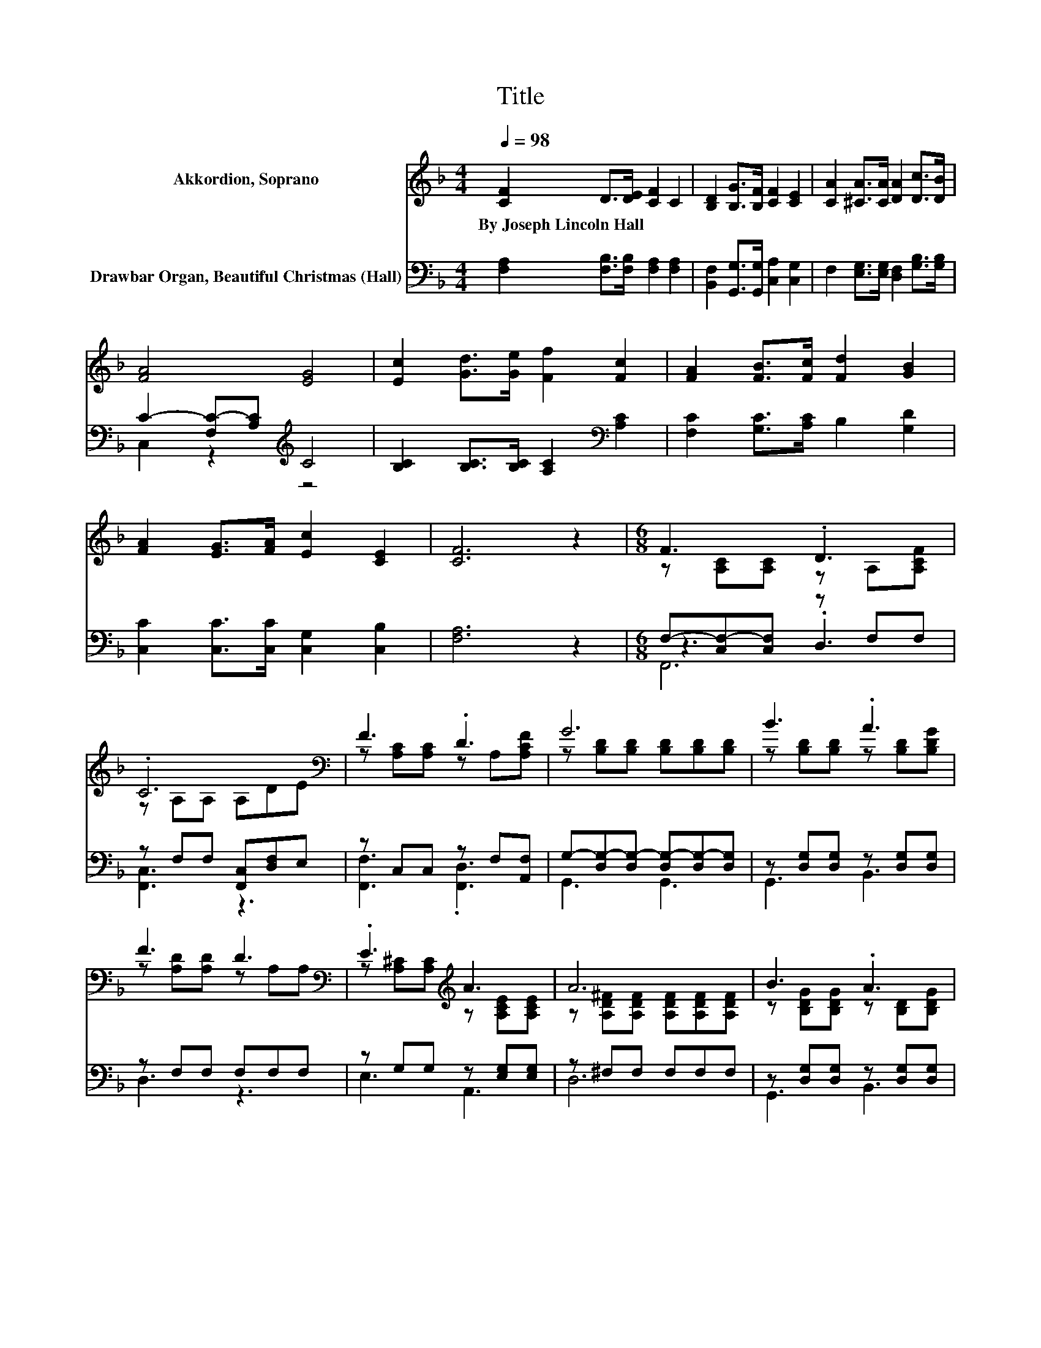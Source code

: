 X:1
T:Title
%%score ( 1 2 ) ( 3 4 5 )
L:1/8
Q:1/4=98
M:4/4
K:F
V:1 treble nm="Akkordion, Soprano"
V:2 treble 
V:3 bass nm="Drawbar Organ, Beautiful Christmas (Hall)"
V:4 bass 
V:5 bass 
V:1
 [CF]2 D>[DE] [CF]2 C2 | [B,D]2 [B,G]>[B,F] [CF]2 [CE]2 | [CA]2 [^CA]>[CA] [DA]2 [Dc]>[DB] | %3
w: By~Joseph~Lincoln~Hall * * * *|||
 [FA]4 [EG]4 | [Ec]2 [Gd]>[Ge] [Ff]2 [Fc]2 | [FA]2 [FB]>[Fc] [Fd]2 [GB]2 | %6
w: |||
 [FA]2 [EG]>[FA] [Ec]2 [CE]2 | [CF]6 z2 |[M:6/8] F3 .D3 | .C6[K:bass] | F3 .D3 | G6 | B3 .A3 | %13
w: |||||||
 F3 D3[K:bass] | .E3[K:treble] A3 | A6 | B3 .A3 | d3 A3 | B3 A3 | G3 F3 | f3 .e3 | .c3 z3 | E3 C3 | %23
w: ||||||||||
 F6- | F3 z3 |] %25
w: ||
V:2
 x8 | x8 | x8 | x8 | x8 | x8 | x8 | x8 |[M:6/8] z [A,C][A,C] z A,[A,CF] | z[K:bass] A,A, A,DE | %10
 z [A,C][A,C] z A,[A,CF] | z [B,D][B,D] [B,D][B,D][B,D] | z [B,D][B,D] z [B,D][B,DG] | %13
 z [A,D][A,D] z[K:bass] A,A, | z [A,^C][A,C][K:treble] z [A,CE][A,CE] | %15
 z [A,D^F][A,DF] [A,DF][A,DF][A,DF] | z [B,DG][B,DG] z [B,D][B,DG] | z [DFA][DFA] z [DF][DF] | %18
 z [EG][EG] z [^CE][CE] | z DD z DD | z [F_A=Bd][FABd] z [FAB][FABd] | z [CFA][CFA] FED | %22
 z [B,C][B,C] z [G,B,][G,B,] | z [A,C][_A,=B,] [=A,C]3- | [A,C]3 z3 |] %25
V:3
 [F,A,]2 [F,B,]>[F,B,] [F,A,]2 [F,A,]2 | [B,,F,]2 [G,,G,]>[G,,G,] [C,A,]2 [C,G,]2 | %2
 F,2 [E,G,]>[E,G,] [D,F,]2 [G,B,]>[G,B,] | C2- [F,C-][A,C][K:treble] C4 | %4
 [B,C]2 [B,C]>[B,C] [A,C]2[K:bass] [A,C]2 | [F,C]2 [G,C]>[A,C] B,2 [G,D]2 | %6
 [C,C]2 [C,C]>[C,C] [C,G,]2 [C,B,]2 | [F,A,]6 z2 |[M:6/8] F,-[C,F,-][C,F,] z F,F, | %9
 z F,F, [F,,C,][D,F,]E, | z C,C, z F,[A,,F,] | G,-[D,G,-][D,G,-] [D,G,-][D,G,-][D,G,] | %12
 z [D,G,][D,G,] z [D,G,][D,G,] | z F,F, F,F,F, | z G,G, z [E,G,][E,G,] | z ^F,F, F,F,F, | %16
 z [D,G,][D,G,] z [D,G,][D,G,] | z A,A, z A,A, | z G,G, z G,G, | z [F,A,][F,A,] z [F,A,][F,A,] | %20
 z [^F,G,=B,][F,G,B,] z [F,G,B,][F,G,B,] | z [F,A,][F,A,] F,E,D, | z C,C, z E,E, | %23
 F,-[C,F,-][D,F,] [C,F,]3- | [C,F,]3 z3 |] %25
V:4
 x8 | x8 | x8 | C,2 z2[K:treble] z4 | x6[K:bass] x2 | x8 | x8 | x8 |[M:6/8] z3 .D,3 | [F,,C,]3 z3 | %10
 [F,,F,]3 .[F,,D,]3 | G,,3 G,,3 | G,,3 B,,3 | D,3 z3 | E,3 A,,3 | D,6 | G,,3 B,,3 | D,3 D,3 | %18
 ^C,3 E,3 | D,3 D,3 | =B,,3 D,3 | C,3 z3 | E,3 C,3 | F,,6- | F,,3 z3 |] %25
V:5
 x8 | x8 | x8 | x4[K:treble] x4 | x6[K:bass] x2 | x8 | x8 | x8 |[M:6/8] F,,6 | x6 | x6 | x6 | x6 | %13
 x6 | x6 | x6 | x6 | x6 | x6 | x6 | x6 | x6 | x6 | x6 | x6 |] %25

